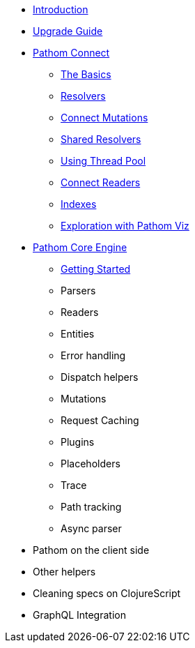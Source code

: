 * xref:introduction.adoc[Introduction]
* xref:upgrade-guide.adoc[Upgrade Guide]
* xref:connect.adoc[Pathom Connect]
** xref:connect/basics.adoc[The Basics]
** xref:connect/resolvers.adoc[Resolvers]
** xref:connect/connect-mutations.adoc[Connect Mutations]
** xref:connect/shared-resolvers.adoc[Shared Resolvers]
** xref:connect/thread-pool.adoc[Using Thread Pool]
** xref:connect/readers.adoc[Connect Readers]
** xref:connect/indexes.adoc[Indexes]
** xref:connect/exploration.adoc[Exploration with Pathom Viz]
* xref:core.adoc[Pathom Core Engine]
** xref:core/getting-started.adoc[Getting Started]
** Parsers
** Readers
** Entities
** Error handling
** Dispatch helpers
** Mutations
** Request Caching
** Plugins
** Placeholders
** Trace
** Path tracking
** Async parser
* Pathom on the client side
* Other helpers
* Cleaning specs on ClojureScript
* GraphQL Integration
